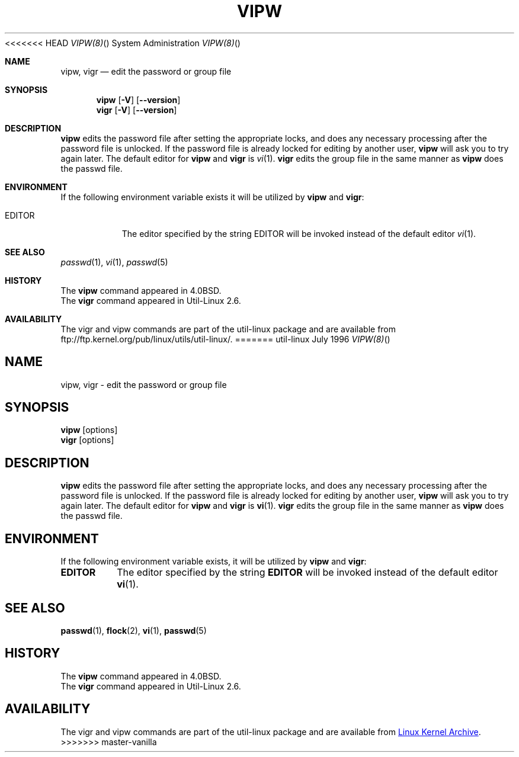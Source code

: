 .\" Copyright (c) 1983, 1991 The Regents of the University of California.
.\" All rights reserved.
.\"
.\" Redistribution and use in source and binary forms, with or without
.\" modification, are permitted provided that the following conditions
.\" are met:
.\" 1. Redistributions of source code must retain the above copyright
.\"    notice, this list of conditions and the following disclaimer.
.\" 2. Redistributions in binary form must reproduce the above copyright
.\"    notice, this list of conditions and the following disclaimer in the
.\"    documentation and/or other materials provided with the distribution.
.\" 3. All advertising materials mentioning features or use of this software
.\"    must display the following acknowledgement:
.\"	This product includes software developed by the University of
.\"	California, Berkeley and its contributors.
.\" 4. Neither the name of the University nor the names of its contributors
.\"    may be used to endorse or promote products derived from this software
.\"    without specific prior written permission.
.\"
.\" THIS SOFTWARE IS PROVIDED BY THE REGENTS AND CONTRIBUTORS ``AS IS'' AND
.\" ANY EXPRESS OR IMPLIED WARRANTIES, INCLUDING, BUT NOT LIMITED TO, THE
.\" IMPLIED WARRANTIES OF MERCHANTABILITY AND FITNESS FOR A PARTICULAR PURPOSE
.\" ARE DISCLAIMED.  IN NO EVENT SHALL THE REGENTS OR CONTRIBUTORS BE LIABLE
.\" FOR ANY DIRECT, INDIRECT, INCIDENTAL, SPECIAL, EXEMPLARY, OR CONSEQUENTIAL
.\" DAMAGES (INCLUDING, BUT NOT LIMITED TO, PROCUREMENT OF SUBSTITUTE GOODS
.\" OR SERVICES; LOSS OF USE, DATA, OR PROFITS; OR BUSINESS INTERRUPTION)
.\" HOWEVER CAUSED AND ON ANY THEORY OF LIABILITY, WHETHER IN CONTRACT, STRICT
.\" LIABILITY, OR TORT (INCLUDING NEGLIGENCE OR OTHERWISE) ARISING IN ANY WAY
.\" OUT OF THE USE OF THIS SOFTWARE, EVEN IF ADVISED OF THE POSSIBILITY OF
.\" SUCH DAMAGE.
.\"
<<<<<<< HEAD
.\"     from: @(#)vipw.8	6.7 (Berkeley) 3/16/91
.\"
.Dd July 1996 "  "
.Dt VIPW(8) "" "System Administration"
.Os util-linux
.Sh NAME
.Nm vipw, vigr
.Nd edit the password or group file
.Sh SYNOPSIS
.Nm vipw
.Op Fl V
.Op Fl -version
.Nm vigr
.Op Fl V
.Op Fl -version
.Sh DESCRIPTION
.Nm vipw
edits the password file after setting the appropriate locks,
and does any necessary processing after the password file is unlocked.
If the password file is already locked for editing by another user,
.Nm vipw
will ask you
to try again later.  The default editor for
.Nm vipw
and
.Nm vigr
is
.Xr vi 1 .
.Nm vigr
edits the group file in the same manner as
.Nm vipw
does the passwd file.
.Sh ENVIRONMENT
If the following environment variable exists it will be utilized by
.Nm vipw
and
.Nm vigr :
.Bl -tag -width EDITOR
.It Ev EDITOR
The editor specified by the string
.Ev EDITOR
will be invoked instead of the default editor
.Xr vi 1 .
.El
.Sh SEE ALSO
.Xr passwd 1 ,
.Xr vi 1 ,
.Xr passwd 5
.Sh HISTORY
The
.Nm vipw
command appeared in
.Bx 4.0 .
.br
The
.Nm vigr
command appeared in Util-Linux 2.6.
.Sh AVAILABILITY
The vigr and vipw commands are part of the util-linux package and are available from
ftp://ftp.kernel.org/pub/linux/utils/util-linux/.
=======
.\"     @(#)vipw.8	6.7 (Berkeley) 3/16/91
.\"
.TH VIPW "8" "September 2011" "util-linux" "System Administration"
.SH NAME
vipw, vigr \- edit the password or group file
.SH SYNOPSIS
.B vipw
[options]
.br
.B vigr
[options]
.SH DESCRIPTION
.B vipw
edits the password file after setting the appropriate locks,
and does any necessary processing after the password file is unlocked.
If the password file is already locked for editing by another user,
.B vipw
will ask you
to try again later.  The default editor for
.B vipw
and
.B vigr
is
.BR vi (1).
.B vigr
edits the group file in the same manner as
.B vipw
does the passwd file.
.SH ENVIRONMENT
If the following environment variable exists, it will be utilized by
.B vipw
and
.BR vigr :
.I
.TP
.B EDITOR
The editor specified by the string
.B EDITOR
will be invoked instead of the default editor
.BR vi (1).
.SH SEE ALSO
.BR passwd (1),
.BR flock (2),
.BR vi (1),
.BR passwd (5)
.SH HISTORY
The
.B vipw
command appeared in 4.0BSD.
.br
The
.B vigr
command appeared in Util-Linux 2.6.
.SH AVAILABILITY
The vigr and vipw commands are part of the util-linux package and are available from
.UR ftp://\:ftp.kernel.org\:/pub\:/linux\:/utils\:/util-linux/
Linux Kernel Archive
.UE .
>>>>>>> master-vanilla
